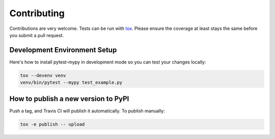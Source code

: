 Contributing
============

Contributions are very welcome. Tests can be run with `tox <https://tox.readthedocs.io/en/latest/>`_.
Please ensure the coverage at least stays the same before you submit a pull request.

.. image:: https://travis-ci.org/dbader/pytest-mypy.svg?branch=master
    :target: https://travis-ci.org/dbader/pytest-mypy
    :alt: See Build Status on Travis CI

Development Environment Setup
-----------------------------

Here's how to install pytest-mypy in development mode so you can test your changes locally:

.. code-block:: bash

    tox --devenv venv
    venv/bin/pytest --mypy test_example.py

How to publish a new version to PyPI
------------------------------------

Push a tag, and Travis CI will publish it automatically.
To publish manually:

.. code-block:: bash

    tox -e publish -- upload
